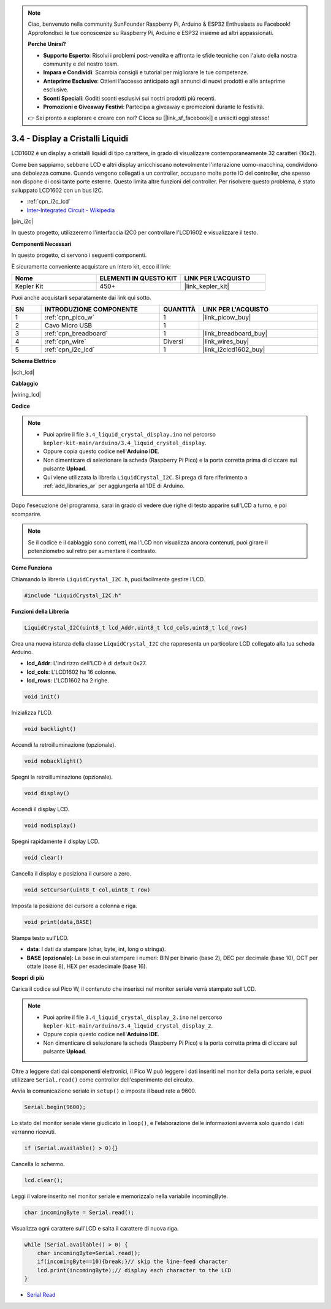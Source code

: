 .. note::

    Ciao, benvenuto nella community SunFounder Raspberry Pi, Arduino & ESP32 Enthusiasts su Facebook! Approfondisci le tue conoscenze su Raspberry Pi, Arduino e ESP32 insieme ad altri appassionati.

    **Perché Unirsi?**

    - **Supporto Esperto**: Risolvi i problemi post-vendita e affronta le sfide tecniche con l'aiuto della nostra community e del nostro team.
    - **Impara e Condividi**: Scambia consigli e tutorial per migliorare le tue competenze.
    - **Anteprime Esclusive**: Ottieni l'accesso anticipato agli annunci di nuovi prodotti e alle anteprime esclusive.
    - **Sconti Speciali**: Goditi sconti esclusivi sui nostri prodotti più recenti.
    - **Promozioni e Giveaway Festivi**: Partecipa a giveaway e promozioni durante le festività.

    👉 Sei pronto a esplorare e creare con noi? Clicca su [|link_sf_facebook|] e unisciti oggi stesso!

.. _ar_lcd:

3.4 - Display a Cristalli Liquidi
======================================

LCD1602 è un display a cristalli liquidi di tipo carattere, in grado di 
visualizzare contemporaneamente 32 caratteri (16x2).

Come ben sappiamo, sebbene LCD e altri display arricchiscano notevolmente 
l'interazione uomo-macchina, condividono una debolezza comune. Quando vengono 
collegati a un controller, occupano molte porte IO del controller, che spesso 
non dispone di così tante porte esterne. Questo limita altre funzioni del 
controller. Per risolvere questo problema, è stato sviluppato LCD1602 con un 
bus I2C.

* :ref:`cpn_i2c_lcd`
* `Inter-Integrated Circuit - Wikipedia <https://en.wikipedia.org/wiki/I2C>`_

|pin_i2c|

In questo progetto, utilizzeremo l'interfaccia I2C0 per controllare l'LCD1602 e visualizzare il testo.

**Componenti Necessari**

In questo progetto, ci servono i seguenti componenti.

È sicuramente conveniente acquistare un intero kit, ecco il link:

.. list-table::
    :widths: 20 20 20
    :header-rows: 1

    *   - Nome	
        - ELEMENTI IN QUESTO KIT
        - LINK PER L'ACQUISTO
    *   - Kepler Kit	
        - 450+
        - |link_kepler_kit|

Puoi anche acquistarli separatamente dai link qui sotto.

.. list-table::
    :widths: 5 20 5 20
    :header-rows: 1

    *   - SN
        - INTRODUZIONE COMPONENTE	
        - QUANTITÀ
        - LINK PER L'ACQUISTO

    *   - 1
        - :ref:`cpn_pico_w`
        - 1
        - |link_picow_buy|
    *   - 2
        - Cavo Micro USB
        - 1
        - 
    *   - 3
        - :ref:`cpn_breadboard`
        - 1
        - |link_breadboard_buy|
    *   - 4
        - :ref:`cpn_wire`
        - Diversi
        - |link_wires_buy|
    *   - 5
        - :ref:`cpn_i2c_lcd`
        - 1
        - |link_i2clcd1602_buy|

**Schema Elettrico**

|sch_lcd|

**Cablaggio**

|wiring_lcd|

**Codice**

.. note::

    * Puoi aprire il file ``3.4_liquid_crystal_display.ino`` nel percorso ``kepler-kit-main/arduino/3.4_liquid_crystal_display``. 
    * Oppure copia questo codice nell'**Arduino IDE**.
    * Non dimenticare di selezionare la scheda (Raspberry Pi Pico) e la porta corretta prima di cliccare sul pulsante **Upload**.
    * Qui viene utilizzata la libreria ``LiquidCrystal_I2C``. Si prega di fare riferimento a :ref:`add_libraries_ar` per aggiungerla all'IDE di Arduino.

.. raw:: html
    
    <iframe src=https://create.arduino.cc/editor/sunfounder01/1f464967-5937-473a-8a0d-8e4577c85e7d/preview?embed style="height:510px;width:100%;margin:10px 0" frameborder=0></iframe>


Dopo l'esecuzione del programma, sarai in grado di vedere due righe di testo apparire sull'LCD a turno, e poi scomparire.

.. note:: 
    Se il codice e il cablaggio sono corretti, ma l'LCD non visualizza ancora contenuti, puoi girare il potenziometro sul retro per aumentare il contrasto.

**Come Funziona**

Chiamando la libreria ``LiquidCrystal_I2C.h``, puoi facilmente gestire l'LCD.

.. code-block:: arduino

    #include "LiquidCrystal_I2C.h"

**Funzioni della Libreria**

.. code-block:: arduino

    LiquidCrystal_I2C(uint8_t lcd_Addr,uint8_t lcd_cols,uint8_t lcd_rows)

Crea una nuova istanza della classe ``LiquidCrystal_I2C`` che rappresenta un particolare LCD collegato alla tua scheda Arduino.

- **lcd_Addr**: L'indirizzo dell'LCD è di default 0x27.
- **lcd_cols**: L'LCD1602 ha 16 colonne.
- **lcd_rows**: L'LCD1602 ha 2 righe.

.. code-block:: arduino

    void init()

Inizializza l'LCD.

.. code-block:: arduino

    void backlight()

Accendi la retroilluminazione (opzionale).

.. code-block:: arduino

    void nobacklight()

Spegni la retroilluminazione (opzionale).

.. code-block:: arduino

    void display()

Accendi il display LCD.

.. code-block:: arduino

    void nodisplay()

Spegni rapidamente il display LCD.

.. code-block:: arduino

    void clear()

Cancella il display e posiziona il cursore a zero.

.. code-block:: arduino

    void setCursor(uint8_t col,uint8_t row)

Imposta la posizione del cursore a colonna e riga.

.. code-block:: arduino

    void print(data,BASE)

Stampa testo sull'LCD.

- **data**: I dati da stampare (char, byte, int, long o stringa).
- **BASE (opzionale)**: La base in cui stampare i numeri: BIN per binario (base 2), DEC per decimale (base 10), OCT per ottale (base 8), HEX per esadecimale (base 16).

**Scopri di più**

Carica il codice sul Pico W, il contenuto che inserisci nel monitor seriale verrà stampato sull'LCD.

.. note::

   * Puoi aprire il file ``3.4_liquid_crystal_display_2.ino`` nel percorso ``kepler-kit-main/arduino/3.4_liquid_crystal_display_2``. 
   * Oppure copia questo codice nell'**Arduino IDE**.
   
   * Non dimenticare di selezionare la scheda (Raspberry Pi Pico) e la porta corretta prima di cliccare sul pulsante **Upload**.

.. raw:: html
    
    <iframe src=https://create.arduino.cc/editor/sunfounder01/631e0380-d594-4a8b-9bac-eb0688079b97/preview?embed style="height:510px;width:100%;margin:10px 0" frameborder=0></iframe>

Oltre a leggere dati dai componenti elettronici, il Pico W
può leggere i dati inseriti nel monitor della porta seriale, e puoi
utilizzare ``Serial.read()`` come controller dell'esperimento del circuito.

Avvia la comunicazione seriale in ``setup()`` e imposta il baud rate a 9600.

.. code-block:: arduino

    Serial.begin(9600);

Lo stato del monitor seriale viene giudicato in ``loop()``, e l'elaborazione delle informazioni avverrà solo quando i dati verranno ricevuti.

.. code-block:: arduino

    if (Serial.available() > 0){}

Cancella lo schermo.

.. code-block:: arduino

    lcd.clear();

Leggi il valore inserito nel monitor seriale e memorizzalo nella variabile incomingByte.

.. code-block:: arduino

    char incomingByte = Serial.read();

Visualizza ogni carattere sull'LCD e salta il carattere di nuova riga.

.. code-block:: arduino

    while (Serial.available() > 0) {
        char incomingByte=Serial.read();
        if(incomingByte==10){break;}// skip the line-feed character
        lcd.print(incomingByte);// display each character to the LCD  
    } 


* `Serial Read <https://www.arduino.cc/reference/en/language/functions/communication/serial/read/>`_
